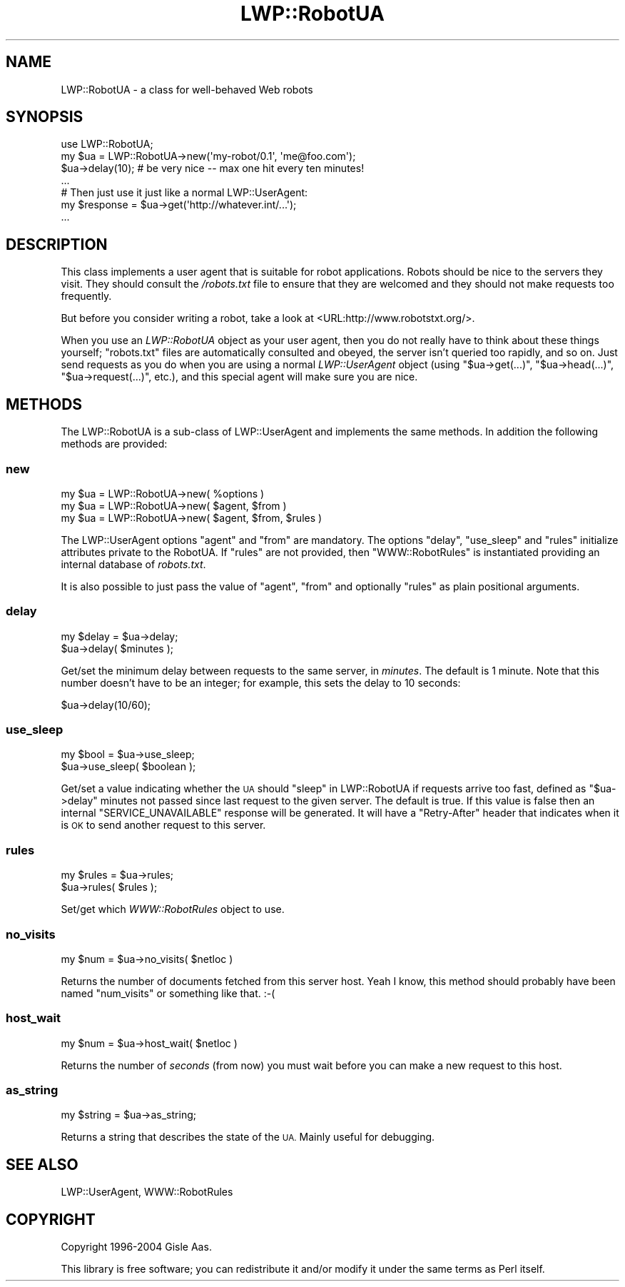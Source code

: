 .\" Automatically generated by Pod::Man 4.09 (Pod::Simple 3.35)
.\"
.\" Standard preamble:
.\" ========================================================================
.de Sp \" Vertical space (when we can't use .PP)
.if t .sp .5v
.if n .sp
..
.de Vb \" Begin verbatim text
.ft CW
.nf
.ne \\$1
..
.de Ve \" End verbatim text
.ft R
.fi
..
.\" Set up some character translations and predefined strings.  \*(-- will
.\" give an unbreakable dash, \*(PI will give pi, \*(L" will give a left
.\" double quote, and \*(R" will give a right double quote.  \*(C+ will
.\" give a nicer C++.  Capital omega is used to do unbreakable dashes and
.\" therefore won't be available.  \*(C` and \*(C' expand to `' in nroff,
.\" nothing in troff, for use with C<>.
.tr \(*W-
.ds C+ C\v'-.1v'\h'-1p'\s-2+\h'-1p'+\s0\v'.1v'\h'-1p'
.ie n \{\
.    ds -- \(*W-
.    ds PI pi
.    if (\n(.H=4u)&(1m=24u) .ds -- \(*W\h'-12u'\(*W\h'-12u'-\" diablo 10 pitch
.    if (\n(.H=4u)&(1m=20u) .ds -- \(*W\h'-12u'\(*W\h'-8u'-\"  diablo 12 pitch
.    ds L" ""
.    ds R" ""
.    ds C` ""
.    ds C' ""
'br\}
.el\{\
.    ds -- \|\(em\|
.    ds PI \(*p
.    ds L" ``
.    ds R" ''
.    ds C`
.    ds C'
'br\}
.\"
.\" Escape single quotes in literal strings from groff's Unicode transform.
.ie \n(.g .ds Aq \(aq
.el       .ds Aq '
.\"
.\" If the F register is >0, we'll generate index entries on stderr for
.\" titles (.TH), headers (.SH), subsections (.SS), items (.Ip), and index
.\" entries marked with X<> in POD.  Of course, you'll have to process the
.\" output yourself in some meaningful fashion.
.\"
.\" Avoid warning from groff about undefined register 'F'.
.de IX
..
.if !\nF .nr F 0
.if \nF>0 \{\
.    de IX
.    tm Index:\\$1\t\\n%\t"\\$2"
..
.    if !\nF==2 \{\
.        nr % 0
.        nr F 2
.    \}
.\}
.\" ========================================================================
.\"
.IX Title "LWP::RobotUA 3"
.TH LWP::RobotUA 3 "2019-05-06" "perl v5.26.2" "User Contributed Perl Documentation"
.\" For nroff, turn off justification.  Always turn off hyphenation; it makes
.\" way too many mistakes in technical documents.
.if n .ad l
.nh
.SH "NAME"
LWP::RobotUA \- a class for well\-behaved Web robots
.SH "SYNOPSIS"
.IX Header "SYNOPSIS"
.Vb 4
\&  use LWP::RobotUA;
\&  my $ua = LWP::RobotUA\->new(\*(Aqmy\-robot/0.1\*(Aq, \*(Aqme@foo.com\*(Aq);
\&  $ua\->delay(10);  # be very nice \-\- max one hit every ten minutes!
\&  ...
\&
\&  # Then just use it just like a normal LWP::UserAgent:
\&  my $response = $ua\->get(\*(Aqhttp://whatever.int/...\*(Aq);
\&  ...
.Ve
.SH "DESCRIPTION"
.IX Header "DESCRIPTION"
This class implements a user agent that is suitable for robot
applications.  Robots should be nice to the servers they visit.  They
should consult the \fI/robots.txt\fR file to ensure that they are welcomed
and they should not make requests too frequently.
.PP
But before you consider writing a robot, take a look at
<URL:http://www.robotstxt.org/>.
.PP
When you use an \fILWP::RobotUA\fR object as your user agent, then you do not
really have to think about these things yourself; \f(CW\*(C`robots.txt\*(C'\fR files
are automatically consulted and obeyed, the server isn't queried
too rapidly, and so on.  Just send requests
as you do when you are using a normal \fILWP::UserAgent\fR
object (using \f(CW\*(C`$ua\->get(...)\*(C'\fR, \f(CW\*(C`$ua\->head(...)\*(C'\fR,
\&\f(CW\*(C`$ua\->request(...)\*(C'\fR, etc.), and this
special agent will make sure you are nice.
.SH "METHODS"
.IX Header "METHODS"
The LWP::RobotUA is a sub-class of LWP::UserAgent and implements the
same methods. In addition the following methods are provided:
.SS "new"
.IX Subsection "new"
.Vb 3
\&    my $ua = LWP::RobotUA\->new( %options )
\&    my $ua = LWP::RobotUA\->new( $agent, $from )
\&    my $ua = LWP::RobotUA\->new( $agent, $from, $rules )
.Ve
.PP
The LWP::UserAgent options \f(CW\*(C`agent\*(C'\fR and \f(CW\*(C`from\*(C'\fR are mandatory.  The
options \f(CW\*(C`delay\*(C'\fR, \f(CW\*(C`use_sleep\*(C'\fR and \f(CW\*(C`rules\*(C'\fR initialize attributes
private to the RobotUA.  If \f(CW\*(C`rules\*(C'\fR are not provided, then
\&\f(CW\*(C`WWW::RobotRules\*(C'\fR is instantiated providing an internal database of
\&\fIrobots.txt\fR.
.PP
It is also possible to just pass the value of \f(CW\*(C`agent\*(C'\fR, \f(CW\*(C`from\*(C'\fR and
optionally \f(CW\*(C`rules\*(C'\fR as plain positional arguments.
.SS "delay"
.IX Subsection "delay"
.Vb 2
\&    my $delay = $ua\->delay;
\&    $ua\->delay( $minutes );
.Ve
.PP
Get/set the minimum delay between requests to the same server, in
\&\fIminutes\fR.  The default is \f(CW1\fR minute.  Note that this number doesn't
have to be an integer; for example, this sets the delay to \f(CW10\fR seconds:
.PP
.Vb 1
\&    $ua\->delay(10/60);
.Ve
.SS "use_sleep"
.IX Subsection "use_sleep"
.Vb 2
\&    my $bool = $ua\->use_sleep;
\&    $ua\->use_sleep( $boolean );
.Ve
.PP
Get/set a value indicating whether the \s-1UA\s0 should \*(L"sleep\*(R" in LWP::RobotUA if
requests arrive too fast, defined as \f(CW\*(C`$ua\->delay\*(C'\fR minutes not passed since
last request to the given server.  The default is true.  If this value is
false then an internal \f(CW\*(C`SERVICE_UNAVAILABLE\*(C'\fR response will be generated.
It will have a \f(CW\*(C`Retry\-After\*(C'\fR header that indicates when it is \s-1OK\s0 to
send another request to this server.
.SS "rules"
.IX Subsection "rules"
.Vb 2
\&    my $rules = $ua\->rules;
\&    $ua\->rules( $rules );
.Ve
.PP
Set/get which \fIWWW::RobotRules\fR object to use.
.SS "no_visits"
.IX Subsection "no_visits"
.Vb 1
\&    my $num = $ua\->no_visits( $netloc )
.Ve
.PP
Returns the number of documents fetched from this server host. Yeah I
know, this method should probably have been named \f(CW\*(C`num_visits\*(C'\fR or
something like that. :\-(
.SS "host_wait"
.IX Subsection "host_wait"
.Vb 1
\&    my $num = $ua\->host_wait( $netloc )
.Ve
.PP
Returns the number of \fIseconds\fR (from now) you must wait before you can
make a new request to this host.
.SS "as_string"
.IX Subsection "as_string"
.Vb 1
\&    my $string = $ua\->as_string;
.Ve
.PP
Returns a string that describes the state of the \s-1UA.\s0
Mainly useful for debugging.
.SH "SEE ALSO"
.IX Header "SEE ALSO"
LWP::UserAgent, WWW::RobotRules
.SH "COPYRIGHT"
.IX Header "COPYRIGHT"
Copyright 1996\-2004 Gisle Aas.
.PP
This library is free software; you can redistribute it and/or
modify it under the same terms as Perl itself.
